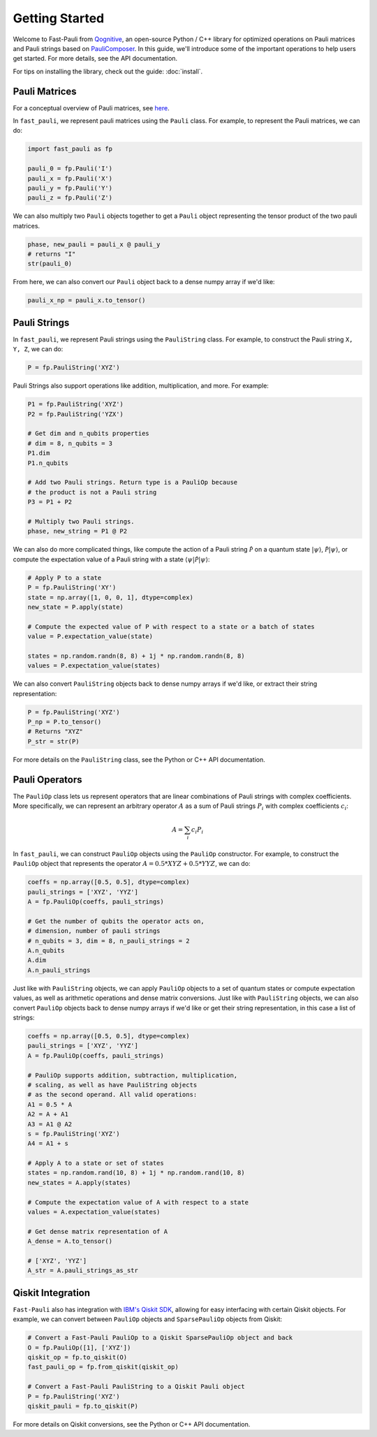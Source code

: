 
=====================
Getting Started
=====================

Welcome to Fast-Pauli from `Qognitive <https://www.qognitive.io/>`_, an open-source Python / C++ library for optimized operations on Pauli matrices and Pauli strings
based on `PauliComposer <https://arxiv.org/abs/2301.00560>`_. In this guide,
we'll introduce some of the important operations to help users get started. For more details,
see the API documentation.

For tips on installing the library, check out the guide: :doc:`install`.

Pauli Matrices
------------------------

For a conceptual overview of Pauli matrices, see `here <https://en.wikipedia.org/wiki/Pauli_matrices>`_.

In ``fast_pauli``, we represent pauli matrices using the ``Pauli`` class. For example, to represent the Pauli matrices, we can do:

.. code-block:: python

    import fast_pauli as fp

    pauli_0 = fp.Pauli('I')
    pauli_x = fp.Pauli('X')
    pauli_y = fp.Pauli('Y')
    pauli_z = fp.Pauli('Z')

We can also multiply two ``Pauli`` objects together to get a ``Pauli`` object representing the tensor product of the two pauli matrices.

.. code-block:: python

    phase, new_pauli = pauli_x @ pauli_y
    # returns "I"
    str(pauli_0)

From here, we can also convert our ``Pauli`` object back to a dense numpy array if we'd like:

.. code-block:: python

    pauli_x_np = pauli_x.to_tensor()

Pauli Strings
------------------------

In ``fast_pauli``, we represent Pauli strings using the ``PauliString`` class. For example, to construct the Pauli string ``X, Y, Z``, we can do:

.. code-block:: python

    P = fp.PauliString('XYZ')

Pauli Strings also support operations like addition, multiplication, and more. For example:

.. code-block:: python

    P1 = fp.PauliString('XYZ')
    P2 = fp.PauliString('YZX')

    # Get dim and n_qubits properties
    # dim = 8, n_qubits = 3
    P1.dim
    P1.n_qubits

    # Add two Pauli strings. Return type is a PauliOp because
    # the product is not a Pauli string
    P3 = P1 + P2

    # Multiply two Pauli strings.
    phase, new_string = P1 @ P2


We can also do more complicated things, like compute the action of a Pauli string :math:`\mathcal{\hat{P}}` on a quantum state :math:`| \psi \rangle`, :math:`\mathcal{\hat{P}}| \psi \rangle`, or
compute the expectation value of a Pauli string with a state :math:`\langle \psi | \mathcal{\hat{P}} | \psi \rangle`:

.. code-block:: python

    # Apply P to a state
    P = fp.PauliString('XY')
    state = np.array([1, 0, 0, 1], dtype=complex)
    new_state = P.apply(state)

    # Compute the expected value of P with respect to a state or a batch of states
    value = P.expectation_value(state)

    states = np.random.randn(8, 8) + 1j * np.random.randn(8, 8)
    values = P.expectation_value(states)

We can also convert ``PauliString`` objects back to dense numpy arrays if we'd like, or extract their string representation:

.. code-block:: python

    P = fp.PauliString('XYZ')
    P_np = P.to_tensor()
    # Returns "XYZ"
    P_str = str(P)

For more details on the ``PauliString`` class, see the Python or C++ API documentation.

Pauli Operators
------------------------

The ``PauliOp`` class lets us represent operators that are linear combinations of Pauli strings with complex coefficients. More specifically,
we can represent an arbitrary operator :math:`A` as a sum of Pauli strings :math:`P_i` with complex coefficients :math:`c_i`:

.. math::

    A = \sum_i c_i P_i

In ``fast_pauli``, we can construct ``PauliOp`` objects using the ``PauliOp`` constructor. For example, to construct the ``PauliOp`` object
that represents the operator :math:`A = 0.5 * XYZ + 0.5 * YYZ`, we can do:

.. code-block:: python

    coeffs = np.array([0.5, 0.5], dtype=complex)
    pauli_strings = ['XYZ', 'YYZ']
    A = fp.PauliOp(coeffs, pauli_strings)

    # Get the number of qubits the operator acts on,
    # dimension, number of pauli strings
    # n_qubits = 3, dim = 8, n_pauli_strings = 2
    A.n_qubits
    A.dim
    A.n_pauli_strings

Just like with ``PauliString`` objects, we can apply ``PauliOp`` objects to a set of quantum states or compute expectation values, as well as arithmetic
operations and dense matrix conversions. Just like with ``PauliString`` objects, we can also convert ``PauliOp`` objects back to dense numpy arrays if we'd like
or get their string representation, in this case a list of strings:

.. code-block:: python

    coeffs = np.array([0.5, 0.5], dtype=complex)
    pauli_strings = ['XYZ', 'YYZ']
    A = fp.PauliOp(coeffs, pauli_strings)

    # PauliOp supports addition, subtraction, multiplication,
    # scaling, as well as have PauliString objects
    # as the second operand. All valid operations:
    A1 = 0.5 * A
    A2 = A + A1
    A3 = A1 @ A2
    s = fp.PauliString('XYZ')
    A4 = A1 + s

    # Apply A to a state or set of states
    states = np.random.rand(10, 8) + 1j * np.random.rand(10, 8)
    new_states = A.apply(states)

    # Compute the expectation value of A with respect to a state
    values = A.expectation_value(states)

    # Get dense matrix representation of A
    A_dense = A.to_tensor()

    # ['XYZ', 'YYZ']
    A_str = A.pauli_strings_as_str

Qiskit Integration
------------------------
``Fast-Pauli`` also has integration with `IBM's Qiskit SDK <https://www.ibm.com/quantum/qiskit>`_, allowing for easy interfacing with certain Qiskit objects. For example, we can convert
between ``PauliOp`` objects and ``SparsePauliOp`` objects from Qiskit:

.. code-block:: python

    # Convert a Fast-Pauli PauliOp to a Qiskit SparsePauliOp object and back
    O = fp.PauliOp([1], ['XYZ'])
    qiskit_op = fp.to_qiskit(O)
    fast_pauli_op = fp.from_qiskit(qiskit_op)

    # Convert a Fast-Pauli PauliString to a Qiskit Pauli object
    P = fp.PauliString('XYZ')
    qiskit_pauli = fp.to_qiskit(P)

For more details on Qiskit conversions, see the Python or C++ API documentation.

